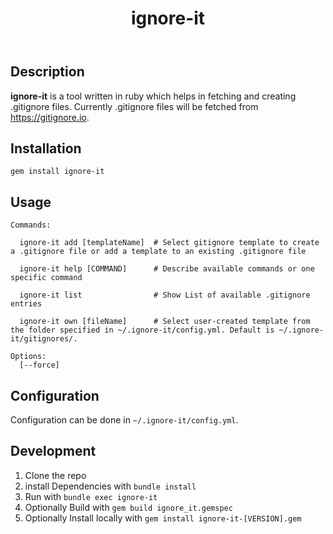 #+TITLE: ignore-it

** Description
*ignore-it* is a tool written in ruby which helps in fetching and creating .gitignore files.
Currently .gitignore files will be fetched from [[https://gitignore.io]].

** Installation
=gem install ignore-it=

** Usage
#+begin_src 
Commands:

  ignore-it add [templateName]  # Select gitignore template to create a .gitignore file or add a template to an existing .gitignore file

  ignore-it help [COMMAND]      # Describe available commands or one specific command

  ignore-it list                # Show List of available .gitignore entries

  ignore-it own [fileName]      # Select user-created template from the folder specified in ~/.ignore-it/config.yml. Default is ~/.ignore-it/gitignores/.

Options:
  [--force]
#+end_src

** Configuration
Configuration can be done in =~/.ignore-it/config.yml=.

** Development 
1) Clone the repo
2) install Dependencies with =bundle install=
3) Run with =bundle exec ignore-it=
4) Optionally Build with =gem build ignore_it.gemspec=
5) Optionally Install locally  with =gem install ignore-it-[VERSION].gem=

